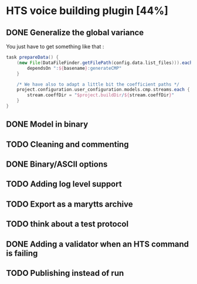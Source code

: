 * HTS voice building plugin [44%]
:PROPERTIES:
:CATEGORY: tools
:END:
** DONE Generalize the global variance
CLOSED: [2016-09-28 Wed 10:00]
You just have to get something like that :
#+begin_src groovy
task prepareData() {
    (new File(DataFileFinder.getFilePath(config.data.list_files))).eachLine { basename ->
        dependsOn ":${basename}:generateCMP"
    }

    /* We have also to adapt a little bit the coefficient paths */
    project.configuration.user_configuration.models.cmp.streams.each { stream ->
        stream.coeffDir = "$project.buildDir/${stream.coeffDir}"
    }
}
#+end_src
** DONE Model in binary
CLOSED: [2016-10-08 Sat 14:46]
** TODO Cleaning and commenting
** DONE Binary/ASCII options
CLOSED: [2016-10-08 Sat 14:46]
** TODO Adding log level support
** TODO Export as a marytts archive
** TODO think about a test protocol
** DONE Adding a validator when an HTS command is failing
CLOSED: [2016-10-25 Tue 09:32]
** TODO Publishing instead of run
